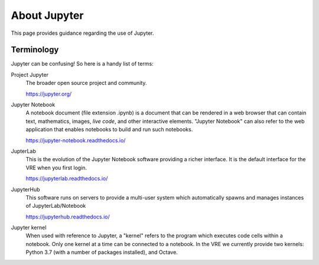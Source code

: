 About Jupyter
=============

This page provides guidance regarding the use of Jupyter.

Terminology
-----------

Jupyter can be confusing! So here is a handy list of terms:

Project Jupyter
  The broader open source project and community.

  https://jupyter.org/

Jupyter Notebook
  A notebook document (file extension .ipynb) is a document that can be rendered in a web browser that can contain text, mathematics, images, *live code*, and other interactive elements. "Jupyter Notebook" can also refer to the web application that enables notebooks to build and run such notebooks.

  https://jupyter-notebook.readthedocs.io/

JupterLab
  This is the evolution of the Jupyter Notebook software providing a richer interface. It is the default interface for the VRE when you first login.

  https://jupyterlab.readthedocs.io/

JupyterHub
  This software runs on servers to provide a multi-user system which automatically spawns and manages instances of JupyterLab/Notebook

  https://jupyterhub.readthedocs.io/

Jupyter kernel
  When used with reference to Jupyter, a "kernel" refers to the program which executes code cells within a notebook. Only one kernel at a time can be connected to a notebook. In the VRE we currently provide two kernels: Python 3.7 (with a number of packages installed), and Octave.

